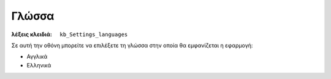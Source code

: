 Γλώσσα
======

:λέξεις κλειδιά:
    ``kb_Settings_languages``

Σε αυτή την οθόνη μπορείτε να επιλέξετε τη γλώσσα
στην οποία θα εμφανίζεται η εφαρμογή:

- Αγγλικά
- Ελληνικά

